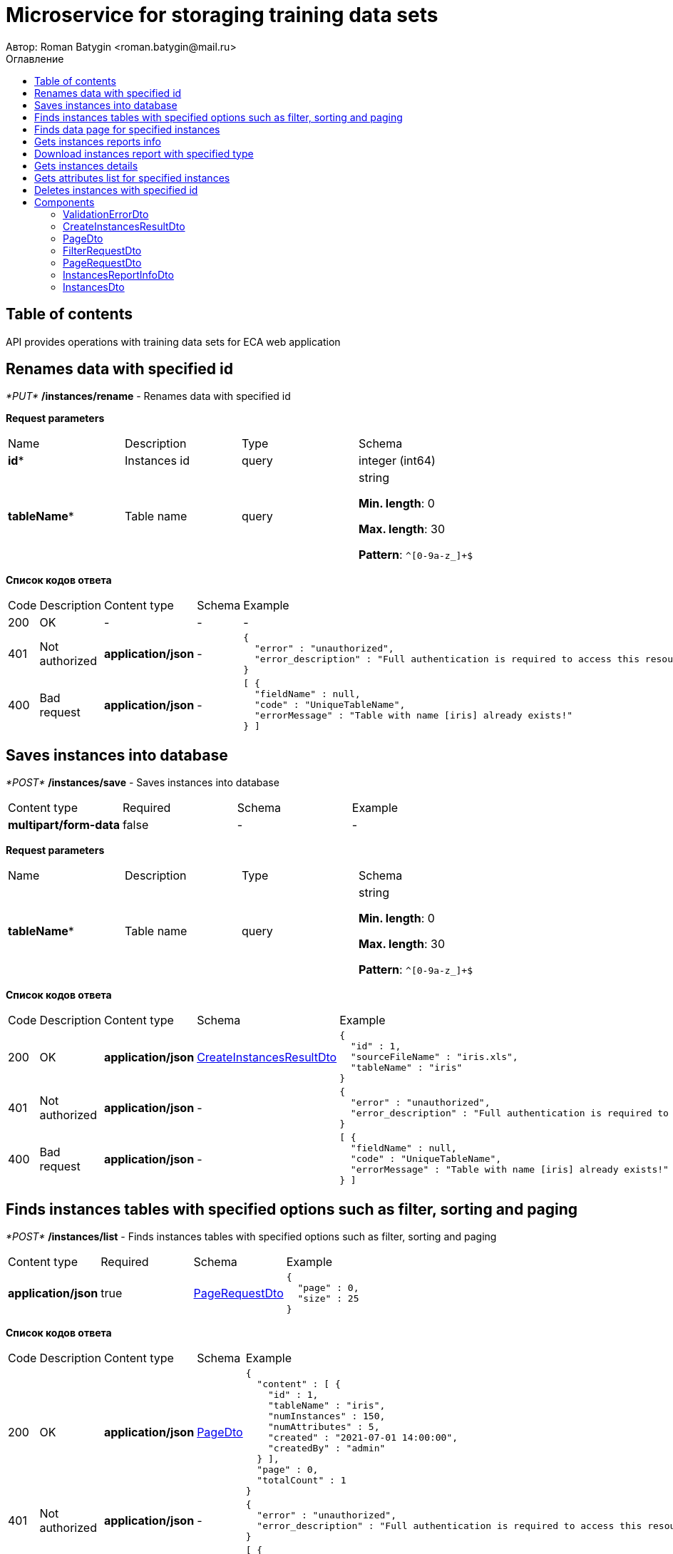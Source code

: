 = Microservice for storaging training data sets
Автор: Roman Batygin <roman.batygin@mail.ru>
:toc:
:toc-title: Оглавление

== Table of contents

API provides operations with training data sets for ECA web application

== Renames data with specified id

__*PUT*__ */instances/rename* - Renames data with specified id


*Request parameters*
|===
|Name|Description|Type|Schema
|*id**
|Instances id
|query
a|integer (int64)







|*tableName**
|Table name
|query
a|string 

*Min. length*: 0

*Max. length*: 30

*Pattern*: `^[0-9a-z_]+$`

|===

*Список кодов ответа*
|===
|Code|Description|Content type|Schema|Example
|200
|OK
|-
|-
a|
-
|401
|Not authorized
|*application/json*
|-
a|
[source,json]
----
{
  "error" : "unauthorized",
  "error_description" : "Full authentication is required to access this resource"
}
----
|400
|Bad request
|*application/json*
|-
a|
[source,json]
----
[ {
  "fieldName" : null,
  "code" : "UniqueTableName",
  "errorMessage" : "Table with name [iris] already exists!"
} ]
----
|===

== Saves instances into database

__*POST*__ */instances/save* - Saves instances into database

|===
|Content type|Required|Schema|Example
|*multipart/form-data*
|false
|-
a|
-
|===

*Request parameters*
|===
|Name|Description|Type|Schema
|*tableName**
|Table name
|query
a|string 

*Min. length*: 0

*Max. length*: 30

*Pattern*: `^[0-9a-z_]+$`

|===

*Список кодов ответа*
|===
|Code|Description|Content type|Schema|Example
|200
|OK
|*application/json*
|<<CreateInstancesResultDto>>
a|
[source,json]
----
{
  "id" : 1,
  "sourceFileName" : "iris.xls",
  "tableName" : "iris"
}
----
|401
|Not authorized
|*application/json*
|-
a|
[source,json]
----
{
  "error" : "unauthorized",
  "error_description" : "Full authentication is required to access this resource"
}
----
|400
|Bad request
|*application/json*
|-
a|
[source,json]
----
[ {
  "fieldName" : null,
  "code" : "UniqueTableName",
  "errorMessage" : "Table with name [iris] already exists!"
} ]
----
|===

== Finds instances tables with specified options such as filter, sorting and paging

__*POST*__ */instances/list* - Finds instances tables with specified options such as filter, sorting and paging

|===
|Content type|Required|Schema|Example
|*application/json*
|true
|<<PageRequestDto>>
a|
[source,json]
----
{
  "page" : 0,
  "size" : 25
}
----
|===

*Список кодов ответа*
|===
|Code|Description|Content type|Schema|Example
|200
|OK
|*application/json*
|<<PageDto>>
a|
[source,json]
----
{
  "content" : [ {
    "id" : 1,
    "tableName" : "iris",
    "numInstances" : 150,
    "numAttributes" : 5,
    "created" : "2021-07-01 14:00:00",
    "createdBy" : "admin"
  } ],
  "page" : 0,
  "totalCount" : 1
}
----
|401
|Not authorized
|*application/json*
|-
a|
[source,json]
----
{
  "error" : "unauthorized",
  "error_description" : "Full authentication is required to access this resource"
}
----
|400
|Bad request
|*application/json*
|-
a|
[source,json]
----
[ {
  "fieldName" : "page",
  "code" : "Min",
  "errorMessage" : "must be greater than or equal to 0"
}, {
  "fieldName" : "size",
  "code" : "Min",
  "errorMessage" : "must be greater than or equal to 1"
} ]
----
|===

== Finds data page for specified instances

__*POST*__ */instances/data-page* - Finds data page for specified instances

|===
|Content type|Required|Schema|Example
|*application/json*
|true
|<<PageRequestDto>>
a|
[source,json]
----
{
  "page" : 0,
  "size" : 25
}
----
|===

*Request parameters*
|===
|Name|Description|Type|Schema
|*id**
|Instances id
|query
a|integer (int64)







|===

*Список кодов ответа*
|===
|Code|Description|Content type|Schema|Example
|200
|OK
|*application/json*
|<<PageDto>>
a|
[source,json]
----
{
  "content" : [ [ "5.1", "3.5", "1.4", "0.2", "Iris-setosa" ], [ "4.9", "3.0", "1.4", "0.2", "Iris-setosa" ], [ "4.7", "3.2", "1.3", "0.2", "Iris-setosa" ] ],
  "page" : 0,
  "totalCount" : 3
}
----
|401
|Not authorized
|*application/json*
|-
a|
[source,json]
----
{
  "error" : "unauthorized",
  "error_description" : "Full authentication is required to access this resource"
}
----
|400
|Bad request
|*application/json*
|-
a|
[source,json]
----
[ {
  "fieldName" : "page",
  "code" : "Min",
  "errorMessage" : "must be greater than or equal to 0"
}, {
  "fieldName" : "size",
  "code" : "Min",
  "errorMessage" : "must be greater than or equal to 1"
} ]
----
|===

== Gets instances reports info

__*GET*__ */instances/reports-info* - Gets instances reports info


*Список кодов ответа*
|===
|Code|Description|Content type|Schema|Example
|200
|OK
|*application/json*
|-
a|
[source,json]
----
[ {
  "title" : "Microsoft Excel (.xlsx)",
  "reportType" : "XLS",
  "fileExtension" : "xlsx"
}, {
  "title" : "Формат CSV (.csv)",
  "reportType" : "CSV",
  "fileExtension" : "csv"
}, {
  "title" : "Формат Arff (.arff)",
  "reportType" : "ARFF",
  "fileExtension" : "arff"
}, {
  "title" : "Json формат (.json)",
  "reportType" : "JSON",
  "fileExtension" : "json"
}, {
  "title" : "Xml формат (.xml)",
  "reportType" : "XML",
  "fileExtension" : "xml"
}, {
  "title" : "Текстовый формат (.txt)",
  "reportType" : "TXT",
  "fileExtension" : "txt"
}, {
  "title" : "Формат данных (.data)",
  "reportType" : "DATA",
  "fileExtension" : "data"
}, {
  "title" : "Microsoft Word (.docx)",
  "reportType" : "DOCX",
  "fileExtension" : "docx"
} ]
----
|401
|Not authorized
|*application/json*
|-
a|
[source,json]
----
{
  "error" : "unauthorized",
  "error_description" : "Full authentication is required to access this resource"
}
----
|===

== Download instances report with specified type

__*GET*__ */instances/download* - Download instances report with specified type


*Request parameters*
|===
|Name|Description|Type|Schema
|*id**
|Instances id
|query
a|integer (int64)







|*reportType**
|Report type
|query
a|string 







*Values*:
* XLS

* CSV

* ARFF

* JSON

* XML

* TXT

* DATA

* DOCX

|===

*Список кодов ответа*
|===
|Code|Description|Content type|Schema|Example
|200
|OK
|*application/octet-stream*
|-
a|
-
|401
|Not authorized
|*application/json*
|-
a|
[source,json]
----
{
  "error" : "unauthorized",
  "error_description" : "Full authentication is required to access this resource"
}
----
|400
|Bad request
|*application/json*
|-
a|
[source,json]
----
[ {
  "fieldName" : null,
  "code" : "DataNotFound",
  "errorMessage" : "Entity with search key [1] not found!"
} ]
----
|===

== Gets instances details

__*GET*__ */instances/details/{id}* - Gets instances details


*Request parameters*
|===
|Name|Description|Type|Schema
|*id**
|Instances id
|path
a|integer (int64)







|===

*Список кодов ответа*
|===
|Code|Description|Content type|Schema|Example
|200
|OK
|*application/json*
|<<InstancesDto>>
a|
[source,json]
----
{
  "id" : 1,
  "tableName" : "iris",
  "numInstances" : 150,
  "numAttributes" : 5,
  "created" : "2021-07-01 14:00:00",
  "createdBy" : "admin"
}
----
|401
|Not authorized
|*application/json*
|-
a|
[source,json]
----
{
  "error" : "unauthorized",
  "error_description" : "Full authentication is required to access this resource"
}
----
|400
|Bad request
|*application/json*
|-
a|
[source,json]
----
[ {
  "fieldName" : null,
  "code" : "DataNotFound",
  "errorMessage" : "Entity with search key [1] not found!"
} ]
----
|===

== Gets attributes list for specified instances

__*GET*__ */instances/attributes/{id}* - Gets attributes list for specified instances


*Request parameters*
|===
|Name|Description|Type|Schema
|*id**
|Instances id
|path
a|integer (int64)







|===

*Список кодов ответа*
|===
|Code|Description|Content type|Schema|Example
|200
|OK
|*application/json*
|-
a|
[source,json]
----
[ "x1", "x2", "x3", "x4", "class" ]
----
|401
|Not authorized
|*application/json*
|-
a|
[source,json]
----
{
  "error" : "unauthorized",
  "error_description" : "Full authentication is required to access this resource"
}
----
|400
|Bad request
|*application/json*
|-
a|
[source,json]
----
[ {
  "fieldName" : null,
  "code" : "DataNotFound",
  "errorMessage" : "Entity with search key [1] not found!"
} ]
----
|===

== Deletes instances with specified id

__*DELETE*__ */instances/delete* - Deletes instances with specified id


*Request parameters*
|===
|Name|Description|Type|Schema
|*id**
|Instances id
|query
a|integer (int64)







|===

*Список кодов ответа*
|===
|Code|Description|Content type|Schema|Example
|200
|OK
|-
|-
a|
-
|401
|Not authorized
|*application/json*
|-
a|
[source,json]
----
{
  "error" : "unauthorized",
  "error_description" : "Full authentication is required to access this resource"
}
----
|400
|Bad request
|*application/json*
|-
a|
[source,json]
----
[ {
  "fieldName" : null,
  "code" : "DataNotFound",
  "errorMessage" : "Entity with search key [1] not found!"
} ]
----
|===


== Components
=== ValidationErrorDto
:table-caption: Table
.Validation error model
|===
|Name|Description|Schema
|*fieldName*
|Field name
a|
string







|*code*
|Error code
a|
string







|*errorMessage*
|Error message
a|
string







|===
=== CreateInstancesResultDto
:table-caption: Table
.Create instances result model
|===
|Name|Description|Schema
|*id**
|Instances id
a|
integer
(int64)







|*sourceFileName**
|Source file name
a|
string







|*tableName**
|Database table name
a|
string







|===
=== PageDto
:table-caption: Table
.Page model
|===
|Name|Description|Schema
|*content*
|Page content
a|
array







|*page*
|Page number
a|
integer
(int32)







|*totalCount*
|Total elements count in all pages
a|
integer
(int64)







|===
=== FilterRequestDto
:table-caption: Table
.Filter request model
|===
|Name|Description|Schema
|*name**
|Filter column name
a|
string

*Min. length*: 0

*Max. length*: 255



|*values*
|-
a|
array







|*matchMode**
|Match mode type
a|
string







*Values*:
* EQUALS

* LIKE

* RANGE

|===
=== PageRequestDto
:table-caption: Table
.Page request model
|===
|Name|Description|Schema
|*page**
|Page number
a|
integer
(int32)







|*size**
|Page size
a|
integer
(int32)







|*sortField*
|Sort field
a|
string

*Min. length*: 0

*Max. length*: 255



|*ascending*
|Is ascending sort?
a|
boolean







|*searchQuery*
|Search query string
a|
string

*Min. length*: 0

*Max. length*: 255



|*filters*
|Filters list
a|
array







|===
=== InstancesReportInfoDto
:table-caption: Table
.Instances report info model
|===
|Name|Description|Schema
|*reportType*
|Report type
a|
string







|*title*
|Report title
a|
string







|*fileExtension*
|Report file extension
a|
string







|===
=== InstancesDto
:table-caption: Table
.Instances model
|===
|Name|Description|Schema
|*id*
|Instances id
a|
integer
(int64)







|*tableName*
|Table name
a|
string







|*numInstances*
|Instances number
a|
integer
(int32)







|*numAttributes*
|Attributes number
a|
integer
(int32)







|*created*
|Instances creation date
a|
string







|*createdBy*
|User name
a|
string







|===
